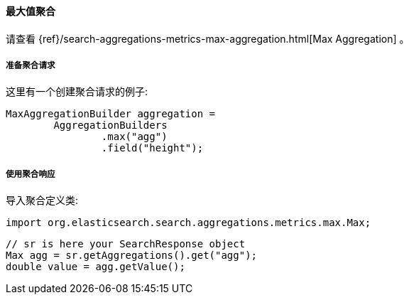 [[java-aggs-metrics-max]]
==== 最大值聚合

请查看
{ref}/search-aggregations-metrics-max-aggregation.html[Max Aggregation]
。

[[agg-max-pre]]
===== 准备聚合请求

这里有一个创建聚合请求的例子:

[source,java]
--------------------------------------------------
MaxAggregationBuilder aggregation =
        AggregationBuilders
                .max("agg")
                .field("height");
--------------------------------------------------

[[agg-max-res]]
===== 使用聚合响应

导入聚合定义类:

[source,java]
--------------------------------------------------
import org.elasticsearch.search.aggregations.metrics.max.Max;
--------------------------------------------------

[source,java]
--------------------------------------------------
// sr is here your SearchResponse object
Max agg = sr.getAggregations().get("agg");
double value = agg.getValue();
--------------------------------------------------

